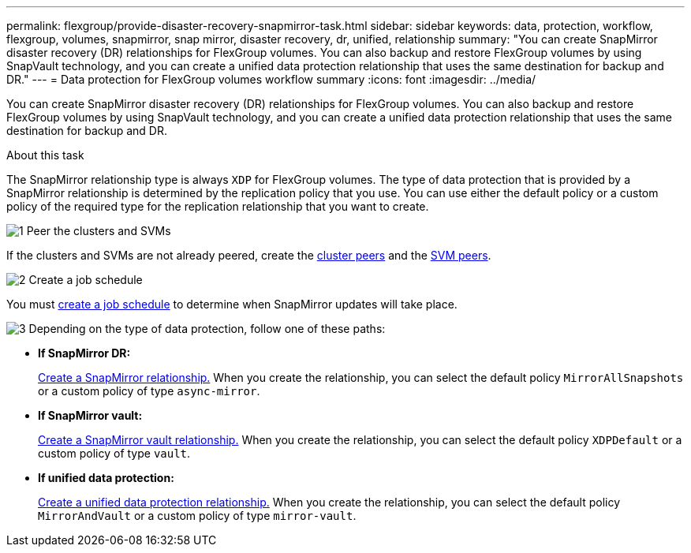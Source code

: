 ---
permalink: flexgroup/provide-disaster-recovery-snapmirror-task.html
sidebar: sidebar
keywords: data, protection, workflow, flexgroup, volumes, snapmirror, snap mirror, disaster recovery, dr, unified, relationship
summary: "You can create SnapMirror disaster recovery (DR) relationships for FlexGroup volumes. You can also backup and restore FlexGroup volumes by using SnapVault technology, and you can create a unified data protection relationship that uses the same destination for backup and DR."
---
= Data protection for FlexGroup volumes workflow summary
:icons: font
:imagesdir: ../media/

[.lead]
You can create SnapMirror disaster recovery (DR) relationships for FlexGroup volumes. You can also backup and restore FlexGroup volumes by using SnapVault technology, and you can create a unified data protection relationship that uses the same destination for backup and DR.

.About this task

The SnapMirror relationship type is always `XDP` for FlexGroup volumes. The type of data protection that is provided by a SnapMirror relationship is determined by the replication policy that you use. You can use either the default policy or a custom policy of the required type for the replication relationship that you want to create.


.image:https://raw.githubusercontent.com/NetAppDocs/common/main/media/number-1.png[1] Peer the clusters and SVMs

[role="quick-margin-para"]
If the clusters and SVMs are not already peered, create the link:../peering/create-cluster-relationship-93-later-task.html[cluster peers] and the link:../peering/create-intercluster-svm-peer-relationship-93-later-task.html[SVM peers].

.image:https://raw.githubusercontent.com/NetAppDocs/common/main/media/number-2.png[2] Create a job schedule

[role="quick-margin-para"]
You must link:../data-protection/create-replication-job-schedule-task.html[create a job schedule] to determine when SnapMirror updates will take place.

.image:https://raw.githubusercontent.com/NetAppDocs/common/main/media/number-3.png[3] Depending on the type of data protection, follow one of these paths:

[role="quick-margin-list"]
* *If SnapMirror DR:*
+
link:create-snapmirror-relationship-task.html[Create a SnapMirror relationship.] When you create the relationship, you can select the default policy `MirrorAllSnapshots` or a custom policy of type `async-mirror`.
  
* *If SnapMirror vault:*
+
link:create-snapvault-relationship-task.html[Create a SnapMirror vault relationship.] When you create the relationship, you can select the default policy `XDPDefault` or a custom policy of type `vault`.
  
* *If unified data protection:*
+
link:create-unified-data-protection-relationship-task.html[Create a unified data protection relationship.] When you create the relationship, you can select the default policy `MirrorAndVault` or a custom policy of type `mirror-vault`.

//.image:https://raw.githubusercontent.com/NetAppDocs/common/main/media/number-4.png[4] Initialize the data protection relationship




// 2025-Feb-12, ONTAPDOC-2750
// 08 DEC 2021, BURT 1430515
